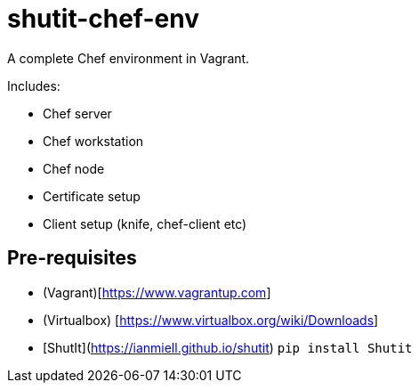 # shutit-chef-env

A complete Chef environment in Vagrant. 

Includes:

- Chef server
- Chef workstation
- Chef node
- Certificate setup
- Client setup (knife, chef-client etc)

## Pre-requisites

- (Vagrant)[https://www.vagrantup.com]
- (Virtualbox) [https://www.virtualbox.org/wiki/Downloads]
- [ShutIt](https://ianmiell.github.io/shutit) `pip install Shutit`


